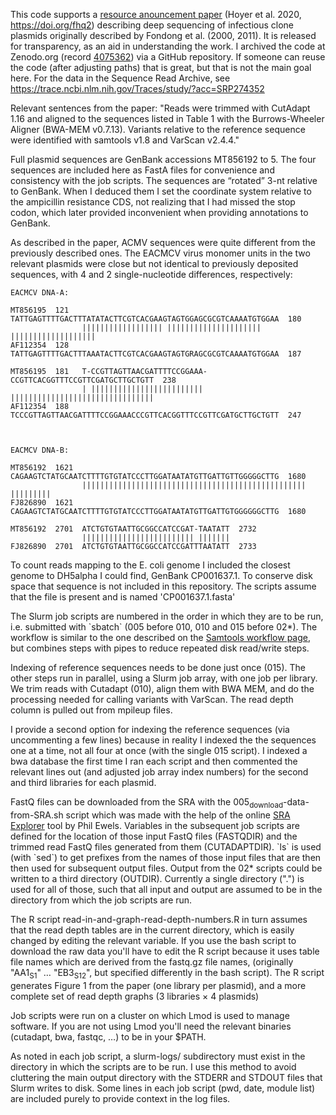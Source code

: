 
This code supports
a [[https://doi.org/10.1128/MRA.00802-20][resource anouncement paper]]
(Hoyer et al. 2020,
 https://doi.org/fhq2)
describing deep sequencing
of infectious clone plasmids
originally described by Fondong et al. (2000, 2011).
It is released for transparency,
as an aid in understanding the work.
I archived the code
at Zenodo.org
(record [[https://zenodo.org/record/4075362][4075362]])
via a GitHub repository.
If someone can reuse the code
(after adjusting paths)
that is great,
but that is not the main goal here.
For the data in the Sequence Read Archive,
see https://trace.ncbi.nlm.nih.gov/Traces/study/?acc=SRP274352

Relevant sentences from the paper:
    "Reads were trimmed with CutAdapt 1.16
     and aligned to the sequences listed in Table 1
     with the Burrows-Wheeler Aligner (BWA-MEM v0.7.13).
     Variants relative to the reference sequence
     were identified with samtools v1.8
     and VarScan v2.4.4."

Full plasmid sequences
are GenBank accessions MT856192 to 5.
The four sequences are included here as FastA files
for convenience and consistency with the job scripts.
The sequences are “rotated” 3-nt
relative to GenBank.
When I deduced them I set the coordinate system
relative to the ampicillin resistance CDS,
not realizing that I had missed the stop codon,
which later provided inconvenient
when providing annotations to GenBank.

As described in the paper,
ACMV sequences were quite different
from the previously described ones.
The EACMCV virus monomer units
in the two relevant plasmids
were close but not identical
to previously deposited sequences,
with 4 and 2 single-nucleotide differences,
respectively:
#+BEGIN_SRC
EACMCV DNA-A:

MT856195  121   TATTGAGTTTTGACTTTATATACTTCGTCACGAAGTAGTGGAGCGCGTCAAAATGTGGAA  180
                |||||||||||||||||| ||||||||||||||||||||| |||||||||||||||||||
AF112354  128   TATTGAGTTTTGACTTTAAATACTTCGTCACGAAGTAGTGRAGCGCGTCAAAATGTGGAA  187

MT856195  181   T-CCGTTAGTTAACGATTTTCCGGAAA-CCGTTCACGGTTTCCGTTCGATGCTTGCTGTT  238
                | ||||||||||||||||||||||||| ||||||||||||||||||||||||||||||||
AF112354  188   TCCCGTTAGTTAACGATTTTCCGGAAACCCGTTCACGGTTTCCGTTCGATGCTTGCTGTT  247



EACMCV DNA-B:

MT856192  1621  CAGAAGTCTATGCAATCTTTTGTGTATCCCTTGGATAATATGTTGATTGTTGGGGGCTTG  1680
                |||||||||||||||||||||||||||||||||||||||||||||||||| |||||||||
FJ826890  1621  CAGAAGTCTATGCAATCTTTTGTGTATCCCTTGGATAATATGTTGATTGTGGGGGGCTTG  1680

MT856192  2701  ATCTGTGTAATTGCGGCCATCCGAT-TAATATT  2732
                ||||||||||||||||||||||||| |||||||
FJ826890  2701  ATCTGTGTAATTGCGGCCATCCGATTTAATATT  2733
#+END_SRC

To count reads mapping to the E. coli genome
I included the closest genome to DH5alpha I could find,
GenBank CP001637.1.
To conserve disk space
that sequence is not included in this repository.
The scripts assume that the file is present
and is named 'CP001637.1.fasta'


The Slurm job scripts
are numbered in the order
in which they are to be run,
i.e. submitted with `sbatch`
(005 before 010,
 010 and 015 before 02*).
The workflow is similar
to the one described
on the [[http://www.htslib.org/workflow/#mapping_to_variant][Samtools workflow page]],
but combines steps with pipes
to reduce repeated disk read/write steps.

Indexing of reference sequences
needs to be done just once (015).
The other steps run in parallel,
using a Slurm job array,
with one job per library.
We trim reads with Cutadapt (010),
align them with BWA MEM,
and do the processing needed
for calling variants with VarScan.
The read depth column
is pulled out from mpileup files.

I provide a second option for indexing the reference sequences
(via uncommenting a few lines)
because in reality I indexed the the sequences one at a time,
not all four at once (with the single 015 script).
I indexed a bwa database the first time I ran each script
and then commented the relevant lines out
(and adjusted job array index numbers)
for the second and third libraries for each plasmid.

FastQ files can be downloaded from the SRA
with the 005_download-data-from-SRA.sh script
which was made with the help
of the online [[https://sra-explorer.info][SRA Explorer]] tool
by Phil Ewels.
Variables in the subsequent job scripts are defined
for the location of those input FastQ files
(FASTQDIR)
and the trimmed read FastQ files
generated from them
(CUTADAPTDIR).
`ls` is used (with `sed`)
to get prefixes from the names of those input files
that are then then used for subsequent output files.
Output from the 02* scripts
could be written to a third directory
(OUTDIR).
Currently a single directory (".")
is used for all of those,
such that all input and output
are assumed to be in the directory
from which the job scripts are run.

The R script read-in-and-graph-read-depth-numbers.R
in turn assumes that the read depth tables
are in the current directory,
which is easily changed by editing the relevant variable.
If you use the bash script to download the raw data
you'll have to edit the R script
because it uses table file names
which are derived from the fastq.gz file names,
(originally "AA1_S1" ... "EB3_S12",
 but specified differently in the bash script).
The R script
generates Figure 1 from the paper
(one library per plasmid),
and a more complete set of read depth graphs
(3 libraries × 4 plasmids)

Job scripts were run on a cluster
on which Lmod is used to manage software.
If you are not using Lmod
you'll need the relevant binaries (cutadapt, bwa, fastqc, ...)
to be in your $PATH.

As noted in each job script,
a slurm-logs/ subdirectory must exist
in the directory
in which the scripts are to be run.
I use this method
to avoid cluttering the main output directory
with the STDERR and STDOUT files
that Slurm writes to disk.
Some lines in each job script (pwd, date, module list)
are included purely to provide context
in the log files.
